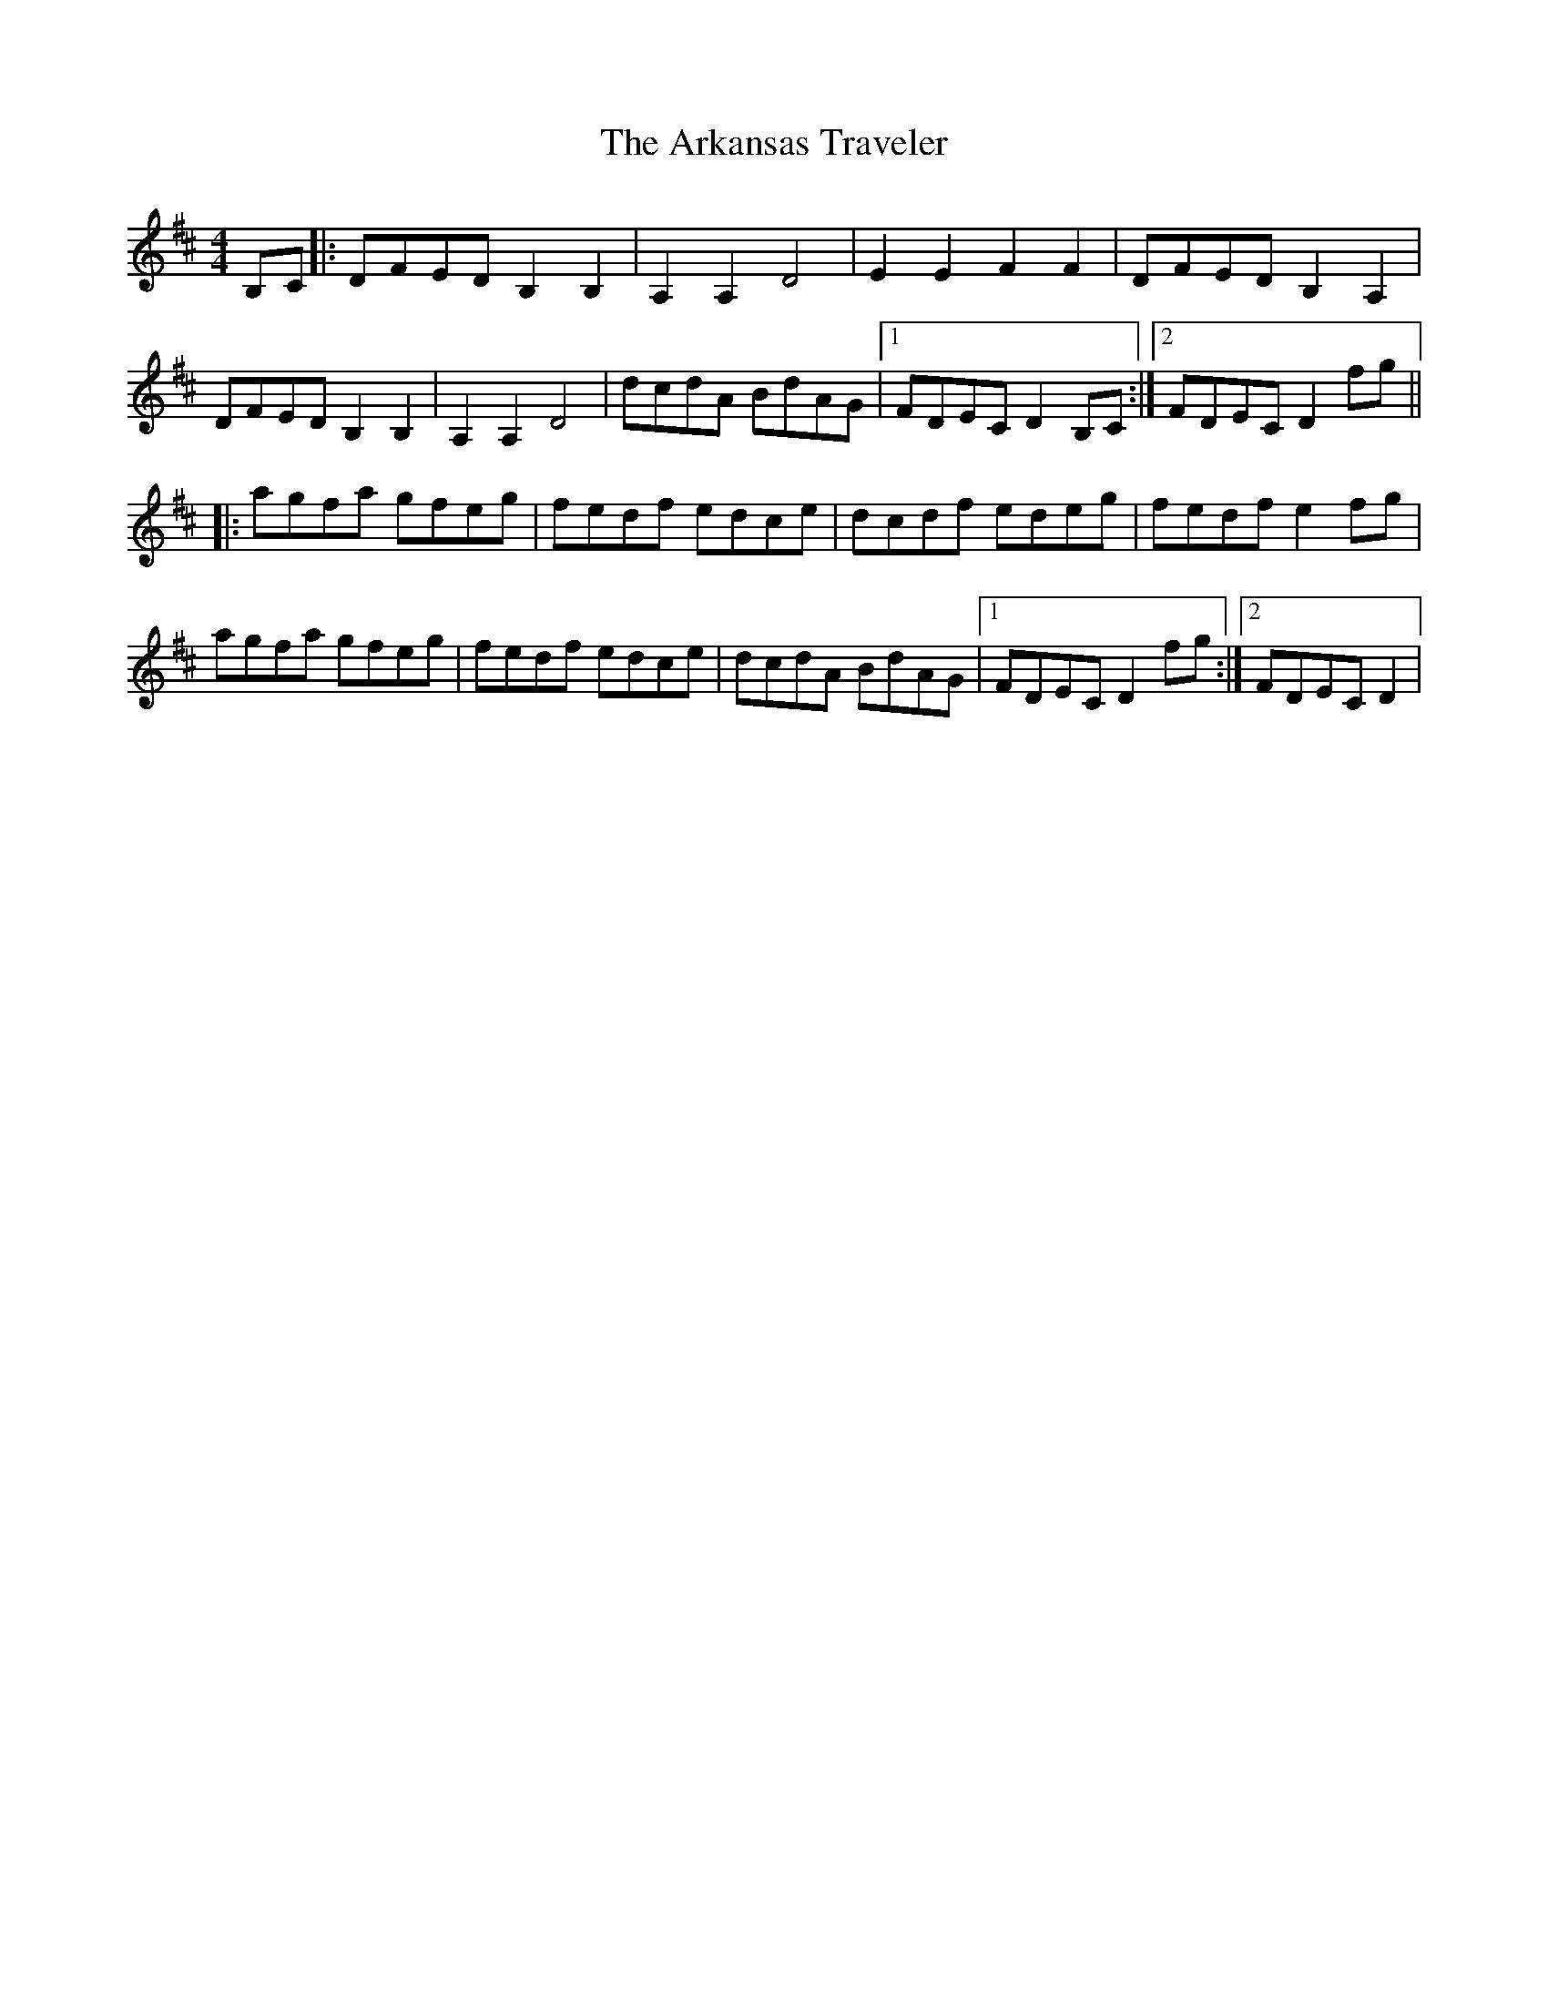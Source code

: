 X: 1858
T: Arkansas Traveler, The
R: reel
M: 4/4
K: Dmajor
B,C|:DFED B,2B,2|A,2A,2 D4|E2E2 F2F2|DFED B,2A,2|
DFED B,2B,2|A,2A,2 D4|dcdA BdAG|1 FDEC D2B,C:|2 FDEC D2fg||
|:agfa gfeg|fedf edce|dcdf edeg|fedf e2fg|
agfa gfeg|fedf edce|dcdA BdAG|1 FDEC D2fg:|2 FDEC D2|

